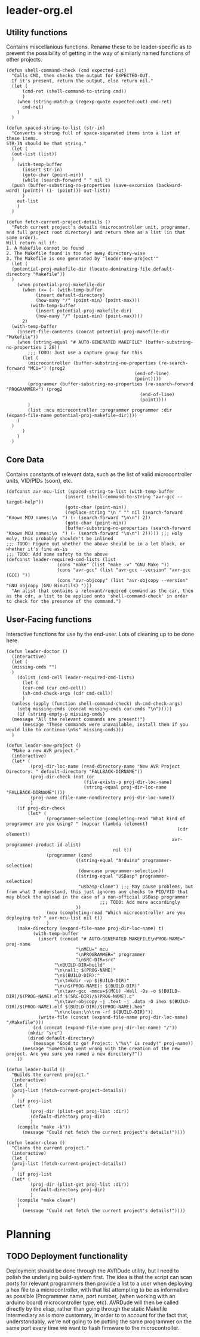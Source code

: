 * leader-org.el
:PROPERTIES:
:header-args: :tangle leader.el
:END:
** Utility functions
Contains miscellanious functions. Rename these to be leader-specific as to prevent the possibility of getting in the way of similarly named functions of other projects.
#+begin_src elisp
  (defun shell-command-check (cmd expected-out)
    "Calls CMD, then checks the output for EXPECTED-OUT.
    If it's present, return the output, else return nil."
    (let (
    	(cmd-ret (shell-command-to-string cmd))
    	)
      (when (string-match-p (regexp-quote expected-out) cmd-ret)
        cmd-ret)
      )
    )

  (defun spaced-string-to-list (str-in)
    "Converts a string full of space-separated items into a list of these items.
  STR-IN should be that string."
    (let (
  	(out-list (list))
  	)
      (with-temp-buffer
        (insert str-in)
        (goto-char (point-min))
        (while (search-forward " " nil t)
  	(push (buffer-substring-no-properties (save-excursion (backward-word) (point)) (1- (point))) out-list))
        )
      out-list
      )
    )

  (defun fetch-current-project-details ()
    "Fetch current project's details (microcontroller unit, programmer, and full project root directory) and return them as a list (in that same order).
  Will return nil if:
  1. A Makefile cannot be found
  2. The Makefile found is too far away directory-wise
  3. The Makefile is one generated by 'leader-new-project'"
    (let (
  	(potential-proj-makefile-dir (locate-dominating-file default-directory "Makefile"))
  	)
      (when potential-proj-makefile-dir
        (when (<= (- (with-temp-buffer
  		     (insert default-directory)
  		     (how-many "/" (point-min) (point-max)))
  		   (with-temp-buffer
  		     (insert potential-proj-makefile-dir)
  		     (how-many "/" (point-min) (point-max))))
  		2)
  	(with-temp-buffer
  	  (insert-file-contents (concat potential-proj-makefile-dir "Makefile"))
  	  (when (string-equal "# AUTO-GENERATED MAKEFILE" (buffer-substring-no-properties 1 26))
  		  ;;; TODO: Just use a capture group for this
  	    (let (
  		  (microcontroller (buffer-substring-no-properties (re-search-forward "MCU=") (prog2
  												  (end-of-line)
  												  (point))))
  		  (programmer (buffer-substring-no-properties (re-search-forward "PROGRAMMER=") (prog2
  												    (end-of-line)
  												    (point))))
  		  )
  	      (list :mcu microcontroller :programmer programmer :dir (expand-file-name potential-proj-makefile-dir))))
  	  )
  	)
        )
      )
    )
#+end_src
** Core Data
Contains constants of relevant data, such as the list of valid microcontroller units, VID/PIDs (soon), etc.
#+begin_src elisp
  (defconst avr-mcu-list (spaced-string-to-list (with-temp-buffer
  						(insert (shell-command-to-string "avr-gcc --target-help"))
  						(goto-char (point-min))
  						(replace-string "\n " "" nil (search-forward "Known MCU names:\n  ") (- (search-forward "\n\n") 2))
  						(goto-char (point-min))
  						(buffer-substring-no-properties (search-forward "Known MCU names:\n  ") (- (search-forward "\n\n") 2))))) ;;; Holy moly, this probably shouldn't be inlined
  ;;; TODO: Figure out whether the above should be in a let block, or whether it's fine as-is
  ;;; TODO: Add some safety to the above
  (defconst leader-required-cmd-lists (list
  				     (cons "make" (list "make -v" "GNU Make "))
  				     (cons "avr-gcc" (list "avr-gcc --version" "avr-gcc (GCC) "))
  				     (cons "avr-objcopy" (list "avr-objcopy --version" "GNU objcopy (GNU Binutils) ")))
    "An alist that contains a relevant/required command as the car, then as the cdr, a list to be applied onto 'shell-command-check' in order to check for the presence of the command.")
#+end_src
** User-Facing functions
Interactive functions for use by the end-user. Lots of cleaning up to be done here.
#+begin_src elisp
  (defun leader-doctor ()
    (interactive)
    (let (
  	(missing-cmds "")
  	)
      (dolist (cmd-cell leader-required-cmd-lists)
        (let (
  	    (cur-cmd (car cmd-cell))
  	    (sh-cmd-check-args (cdr cmd-cell))
  	    )
  	(unless (apply (function shell-command-check) sh-cmd-check-args)
  	  (setq missing-cmds (concat missing-cmds cur-cmds "\n")))))
      (if (string-empty-p missing-cmds)
  	(message "All the relevant commands are present!")
        (message "These commands were unavailable, install them if you would like to continue:\n%s" missing-cmds)))
    )

  (defun leader-new-project ()
    "Make a new AVR project."
    (interactive)
    (let* (
           (proj-dir-loc-name (read-directory-name "New AVR Project Directory: " default-directory "FALLBACK-DIRNAME"))
           (proj-dir-check (not (or
                    	       (file-exists-p proj-dir-loc-name)
                    	       (string-equal proj-dir-loc-name "FALLBACK-DIRNAME"))))
           (proj-name (file-name-nondirectory proj-dir-loc-name))
           )
      (if proj-dir-check
          (let* (
                 (programmer-selection (completing-read "What kind of programmer are you using? " (mapcar (lambda (element)
                    											  (cdr element))
                    											avr-programmer-product-id-alist)
                    				      nil t))
                 (programmer (cond
                    	    ((string-equal "Arduino" programmer-selection)
                    	     (downcase programmer-selection))
                    	    ((string-equal "USBasp" programmer-selection)
                    	     "usbasp-clone") ;;; May cause problems, but from what I understand, this just ignores any checks to PID/VID that may block the upload in the case of a non-official USBasp programmer
                    			     ;;; TODO: Add more accordingly
                    	    ))
                 (mcu (completing-read "Which microcontroller are you deploying to? " avr-mcu-list nil t))
                 )
  	  (make-directory (expand-file-name proj-dir-loc-name) t)
            (with-temp-buffer
              (insert (concat "# AUTO-GENERATED MAKEFILE\nPROG-NAME=" proj-name
                    	    "\nMCU=" mcu
                    	    "\nPROGRAMMER=" programmer
                    	    "\nSRC-DIR=src"
    			    "\nBUILD-DIR=build"
    			    "\n\nall: $(PROG-NAME)"
    			    "\n$(BUILD-DIR):"
    			    "\n\tmkdir -vp $(BUILD-DIR)"
    			    "\n\n$(PROG-NAME): $(BUILD-DIR)"
    			    "\n\tavr-gcc -mmcu=$(MCU) -Wall -Os -o $(BUILD-DIR)/$(PROG-NAME).elf $(SRC-DIR)/$(PROG-NAME).c"
    			    "\n\tavr-objcopy -j .text -j .data -O ihex $(BUILD-DIR)/$(PROG-NAME).elf $(BUILD-DIR)/$(PROG-NAME).hex"
    			    "\n\nclean:\n\trm -rf $(BUILD-DIR)"))
              (write-file (concat (expand-file-name proj-dir-loc-name) "/Makefile")))
            (cd (concat (expand-file-name proj-dir-loc-name) "/"))
    	  (mkdir "src")
    	  (dired default-directory)
            (message "Good to go! Project: \"%s\" is ready!" proj-name))
        (message "Something went wrong with the creation of the new project. Are you sure you named a new directory?"))
      ))

  (defun leader-build ()
    "Builds the current project."
    (interactive)
    (let (
  	(proj-list (fetch-current-project-details))
  	)
      (if proj-list
  	(let* (
  	       (proj-dir (plist-get proj-list :dir))
  	       (default-directory proj-dir)
  	       )
  	  (compile "make -k"))
        (message "Could not fetch the current project's details!"))))

  (defun leader-clean ()
    "Cleans the current project."
    (interactive)
    (let (
  	(proj-list (fetch-current-project-details))
  	)
      (if proj-list
  	(let* (
  	       (proj-dir (plist-get proj-list :dir))
  	       (default-directory proj-dir)
  	       )
  	  (compile "make clean")
  	  )
        (message "Could not fetch the current project's details!"))))
#+end_src
* Planning
** TODO Deployment functionality
Deployment should be done through the AVRDude utility, but I need to polish the underlying build-system first.
The idea is that the script can scan ports for relevant programmers then provide a list to a user when deploying a hex file to a microcontroller, with that list attempting to be as informative as possible
(Programmer name, port number, (when working with an arduino board) microcontroller type, etc).
AVRDude will then be called directly by the elisp, rather than going through the static Makefile intermediary as is more customary, in order to to account for the fact that, understandably, we're not
going to be putting the same programmer on the same port every time we want to flash firmware to the microcontroller.

